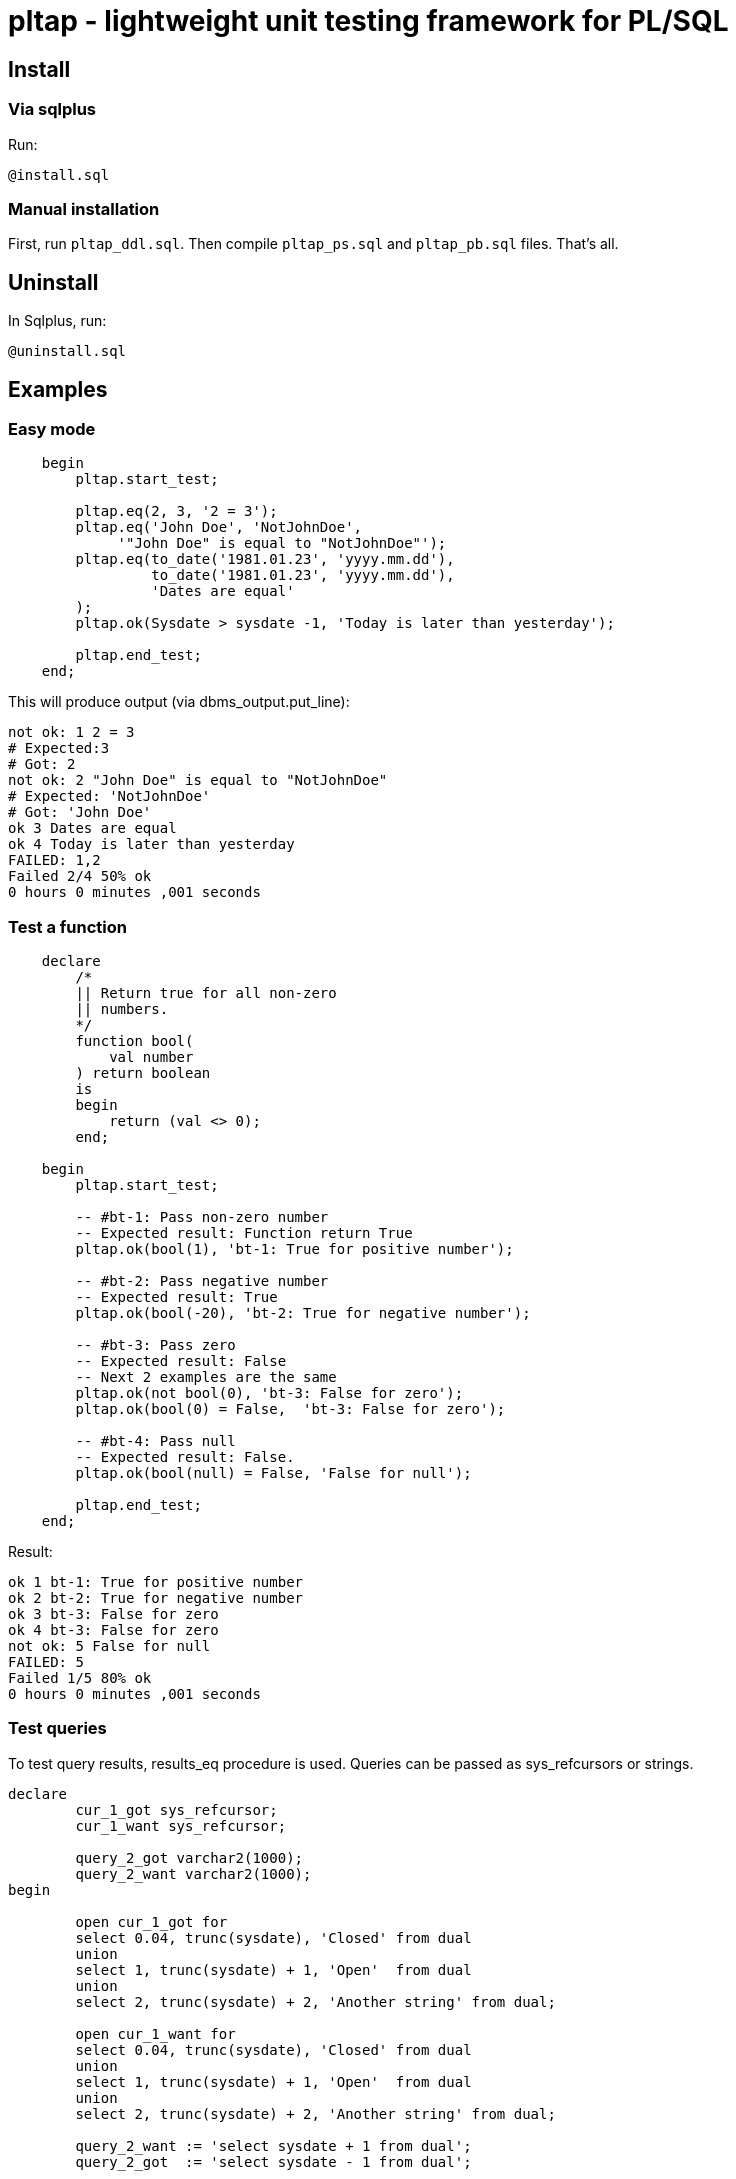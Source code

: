 = pltap - lightweight unit testing framework for PL/SQL


== Install                                                             

=== Via sqlplus

Run:

----
@install.sql
----

=== Manual installation
	
First, run `pltap_ddl.sql`.
Then compile `pltap_ps.sql` and `pltap_pb.sql` files. That's all.


== Uninstall

In Sqlplus, run:

----
@uninstall.sql
----

== Examples


=== Easy mode

----
    begin
        pltap.start_test;

        pltap.eq(2, 3, '2 = 3');
        pltap.eq('John Doe', 'NotJohnDoe',
             '"John Doe" is equal to "NotJohnDoe"');
        pltap.eq(to_date('1981.01.23', 'yyyy.mm.dd'),
	         to_date('1981.01.23', 'yyyy.mm.dd'),
		 'Dates are equal'
        );
        pltap.ok(Sysdate > sysdate -1, 'Today is later than yesterday');

        pltap.end_test;
    end;
----

This will produce output (via dbms_output.put_line):

----
not ok: 1 2 = 3
# Expected:3
# Got: 2
not ok: 2 "John Doe" is equal to "NotJohnDoe"
# Expected: 'NotJohnDoe'
# Got: 'John Doe'
ok 3 Dates are equal
ok 4 Today is later than yesterday
FAILED: 1,2
Failed 2/4 50% ok
0 hours 0 minutes ,001 seconds
----

=== Test a function

----
    declare
        /*
        || Return true for all non-zero
        || numbers.
        */
        function bool(
            val number
        ) return boolean
        is
        begin
            return (val <> 0);
        end;

    begin
        pltap.start_test;

        -- #bt-1: Pass non-zero number
        -- Expected result: Function return True
        pltap.ok(bool(1), 'bt-1: True for positive number');

        -- #bt-2: Pass negative number
	-- Expected result: True
	pltap.ok(bool(-20), 'bt-2: True for negative number');

        -- #bt-3: Pass zero
        -- Expected result: False
        -- Next 2 examples are the same
        pltap.ok(not bool(0), 'bt-3: False for zero');
        pltap.ok(bool(0) = False,  'bt-3: False for zero');

        -- #bt-4: Pass null
        -- Expected result: False.
        pltap.ok(bool(null) = False, 'False for null');

        pltap.end_test;
    end;
----

Result:

----
ok 1 bt-1: True for positive number
ok 2 bt-2: True for negative number
ok 3 bt-3: False for zero
ok 4 bt-3: False for zero
not ok: 5 False for null
FAILED: 5
Failed 1/5 80% ok
0 hours 0 minutes ,001 seconds
----

=== Test queries

To test query results, results_eq procedure is used. Queries can
be passed as sys_refcursors or strings.

----
declare
	cur_1_got sys_refcursor;
	cur_1_want sys_refcursor;

	query_2_got varchar2(1000);
	query_2_want varchar2(1000);
begin

	open cur_1_got for
	select 0.04, trunc(sysdate), 'Closed' from dual
	union
	select 1, trunc(sysdate) + 1, 'Open'  from dual
	union
	select 2, trunc(sysdate) + 2, 'Another string' from dual;

	open cur_1_want for
	select 0.04, trunc(sysdate), 'Closed' from dual
	union
	select 1, trunc(sysdate) + 1, 'Open'  from dual
	union
	select 2, trunc(sysdate) + 2, 'Another string' from dual;

	query_2_want := 'select sysdate + 1 from dual';
	query_2_got  := 'select sysdate - 1 from dual';

	pltap.start_test;

	pltap.results_eq(cur_1_got, cur_1_want, 'Cursors are equal');
	pltap.results_eq(query_2_got, query_2_want, 'Queries are equal');

	pltap.end_test;
end;
----

Results:

----
ok 1 Cursors are equal
not ok: 2 Queries are equal
FAILED: 2
Failed 1/2 50% ok
0 hours 0 minutes 0,002 seconds
----

== Save results to the table

For quick tests it's normal to "print" output via dbms_output
(This is what pltap does by default), but for large test
sets it's not a deal. In such cases we can save results in the pltap_results table:

----
begin
	pltap.start_test;

	pltap.set_output_to_table; -- 'Redirect' output to table

	pltap.ok(true, 'true is true');
	pltap.eq(2, 3, '2 = 3');
	pltap.eq('John', 'John', 'John is John');

	pltap.end_test;

end;
----

After that, we can see result:

----
select *
from pltap_results
order by id
----

== Run tests automatically

Pltap can execute your tests for you:

----
begin
	pltap.start_test;

	pltap.bulk_run('YOUR_CHEMA_USER', 'test_package');

	pltap.end_test;
end;
----

It will scan all packages owned by YOUR_SCHEMA_USER and execute stored procedures
named test_package.

